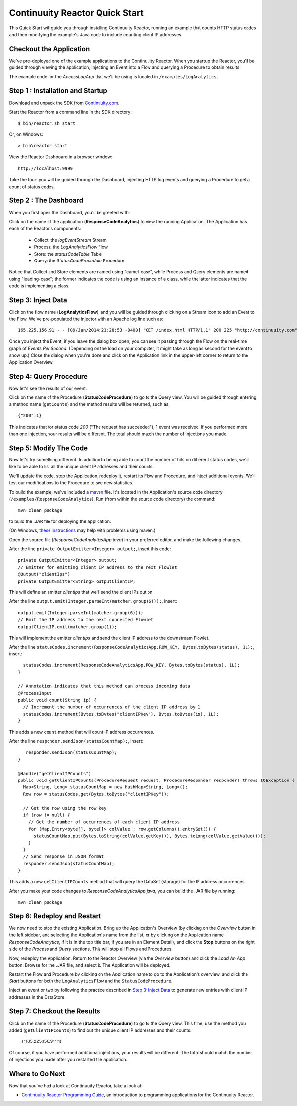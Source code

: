 .. :Author: John Jackson
   :Description: Introducing new developers to Continuuity Reactor

===============================
Continuuity Reactor Quick Start
===============================

.. reST Editor: section-numbering::

.. reST Editor: contents::

This Quick Start will guide you through installing Continuuity Reactor,
running an example that counts HTTP status codes
and then modifying the example's Java code to include counting client IP addresses.

Checkout the Application
------------------------

We've pre-deployed one of the example applications to the Continuuity Reactor.
When you startup the Reactor, you'll be guided through viewing the application,
injecting an Event into a Flow and querying a Procedure to obtain results.

The example code for the *AccessLogApp* that we'll be using is located in ``/examples/LogAnalytics``.

Step 1 : Installation and Startup
---------------------------------
Download and unpack the SDK from `Continuuity.com </download>`_.

Start the Reactor from a command line in the SDK directory::

	$ bin/reactor.sh start

Or, on Windows::

	> bin\reactor start

View the Reactor Dashboard in a browser window::

	http://localhost:9999

Take the tour: you will be guided through the Dashboard, injecting HTTP log events and querying a Procedure to get a count of status codes.

Step 2 : The Dashboard
----------------------
When you first open the Dashboard, you'll be greeted with:

.. image:: _images/quickstart/overview.png
   :width: 400px

Click on the name of the application (**ResponseCodeAnalytics**) to view the running Application. The Application has each
of the Reactor's components:

	* Collect: the *logEventStream* Stream
	* Process: the *LogAnalyticsFlow* Flow
	* Store: the *statusCodeTable* Table
	* Query: the *StatusCodeProcedure* Procedure

Notice that Collect and Store elements are named using "camel-case",
while Process and Query elements are named using "leading-case"; the former indicates
the code is using an instance of a class,
while the latter indicates that the code is implementing a class.

Step 3: Inject Data
-------------------
Click on the flow name (**LogAnalyticsFlow**), and you will be guided through clicking on a Stream icon
to add an Event to the Flow. We've pre-populated the injector with an Apache log line such as::

	165.225.156.91 - - [09/Jan/2014:21:28:53 -0400] "GET /index.html HTTP/1.1" 200 225 "http://continuuity.com" "Mozilla/4.08 [en] (Win98; I ;Nav)"

Once you inject the Event, if you leave the dialog box open, you can see it passing through the Flow on the real-time graph of *Events Per Second*. (Depending on the load on your computer, it might take as long as second for the event to show up.) Close the dialog when you're done and click on the Application link in the
upper-left corner to return to the Application Overview.

Step 4: Query Procedure
-----------------------
Now let's see the results of our event.

Click on the name of the Procedure (**StatusCodeProcedure**) to go to the Query view. You will be guided
through entering a method name (``getCounts``) and the method results will be returned, such as::

	{"200":1}

This indicates that for status code *200* ("The request has succeeded"), 1 event was received.
If you performed more than one injection, your results will be different. The total should
match the number of injections you made.

Step 5: Modify The Code
-----------------------
Now let's try something different. In addition to being able to count the number of hits on
different status codes, we'd like to be able to list all the unique client IP addresses and their counts.

We'll update the code, stop the Application, redeploy it, restart its Flow and Procedure,
and inject additional events. We'll test our modifications to the Procedure to see new statistics.

To build the example, we've included a `maven <http://maven.apache.org>`_ file. It's located in
the Application's source code directory (``/examples/ResponseCodeAnalytics``). Run (from within the source
code directory) the command::

	mvn clean package

to build the .JAR file for deploying the application.

(On Windows, `these instructions <http://maven.apache.org/guides/getting-started/windows-prerequisites.html>`__
may help with problems using maven.)

Open the source file (*ResponseCodeAnalyticsApp.java*) in your preferred editor,
and make the following changes.

After the line ``private OutputEmitter<Integer> output;``, insert this code::

    private OutputEmitter<Integer> output;
    // Emitter for emitting client IP address to the next Flowlet
    @Output("clientIps")
    private OutputEmitter<String> outputClientIP;

This will define an emitter *clientIps* that we'll send the client IPs out on.

After the line ``output.emit(Integer.parseInt(matcher.group(6)));``, insert::

          output.emit(Integer.parseInt(matcher.group(6)));
          // Emit the IP address to the next connected Flowlet
          outputClientIP.emit(matcher.group(1));

This will implement the emitter *clientIps* and send the client IP address to the
downstream Flowlet.

After the line ``statusCodes.increment(ResponseCodeAnalyticsApp.ROW_KEY, Bytes.toBytes(status), 1L);``, insert::

      statusCodes.increment(ResponseCodeAnalyticsApp.ROW_KEY, Bytes.toBytes(status), 1L);
    }

    // Annotation indicates that this method can process incoming data
    @ProcessInput
    public void count(String ip) {
      // Increment the number of occurrences of the client IP address by 1
      statusCodes.increment(Bytes.toBytes("clientIPKey"), Bytes.toBytes(ip), 1L);
    }

This adds a new ``count`` method that will count IP address occurrences.

After the line ``responder.sendJson(statusCountMap);``, insert::

       responder.sendJson(statusCountMap);
    }

    @Handle("getClientIPCounts")
    public void getClientIPCounts(ProcedureRequest request, ProcedureResponder responder) throws IOException {
      Map<String, Long> statusCountMap = new HashMap<String, Long>();
      Row row = statusCodes.get(Bytes.toBytes("clientIPKey"));

      // Get the row using the row key
      if (row != null) {
        // Get the number of occurrences of each client IP address
        for (Map.Entry<byte[], byte[]> colValue : row.getColumns().entrySet()) {
          statusCountMap.put(Bytes.toString(colValue.getKey()), Bytes.toLong(colValue.getValue()));
        }
      }
      // Send response in JSON format
      responder.sendJson(statusCountMap);
    }


This adds a new ``getClientIPCounts`` method that will query the DataSet (storage) for the IP address occurrences.

After you make your code changes to *ResponseCodeAnalyticsApp.java*, you can build the .JAR file by running::

	mvn clean package

Step 6: Redeploy and Restart
----------------------------
We now need to stop the existing Application. Bring up the Application's Overview (by clicking on the
*Overview* button in  the left sidebar, and selecting the Application's name from the list, or by clicking on the Application name *ResponseCodeAnalytics*, if it is in the top title bar,
if you are in an Element Detail), and click the **Stop** buttons on the right side of the
*Process* and *Query* sections. This will stop all Flows and Procedures.

Now, redeploy the Application. Return to the Reactor Overview (via the *Overview* button) and click the
*Load An App* button. Browse for the .JAR file, and select it. The Application will be deployed.

Restart the Flow and Procedure by clicking on the Application name to go to the Application's overview, and click the *Start* buttons for both the ``LogAnalyticsFlow`` and the ``StatusCodeProcedure``.

Inject an event or two by following the practice described in `Step 3: Inject Data`_ to generate new entries with client IP
addresses in the DataStore.

Step 7: Checkout the Results
----------------------------
Click on the name of the Procedure (**StatusCodeProcedure**) to go to the Query view.
This time, use the method you added (``getClientIPCounts``) to find out the unique client IP addresses
and their counts:

	{"165.225.156.91":1}

Of course, if you have performed additional injections, your results will be different.
The total should match the number of injections you made after you restarted the application.


Where to Go Next
----------------
Now that you've had a look at Continuuity Reactor, take a look at:

.. - `Introduction to Continuuity Reactor <intro>`__,
..   an introduction to Big Data and the Continuuity Reactor;
.. - `Developer Examples <examples>`__,
..   three different examples to run and experiment with;

- `Continuuity Reactor Programming Guide <programming>`__,
  an introduction to programming applications for the Continuuity Reactor.

.. - `Continuuity Reactor HTTP REST API <rest>`__,
..   a guide to programming Continuuity Reactor's HTTP interface;
.. - `Operating a Continuuity Reactor <operations>`__,
..   which covers putting Continuuity Reactor into production; and
.. - `Advanced Continuuity Reactor Features <advanced>`__,
..   with details of the Flow, DataSet and Transaction systems.
